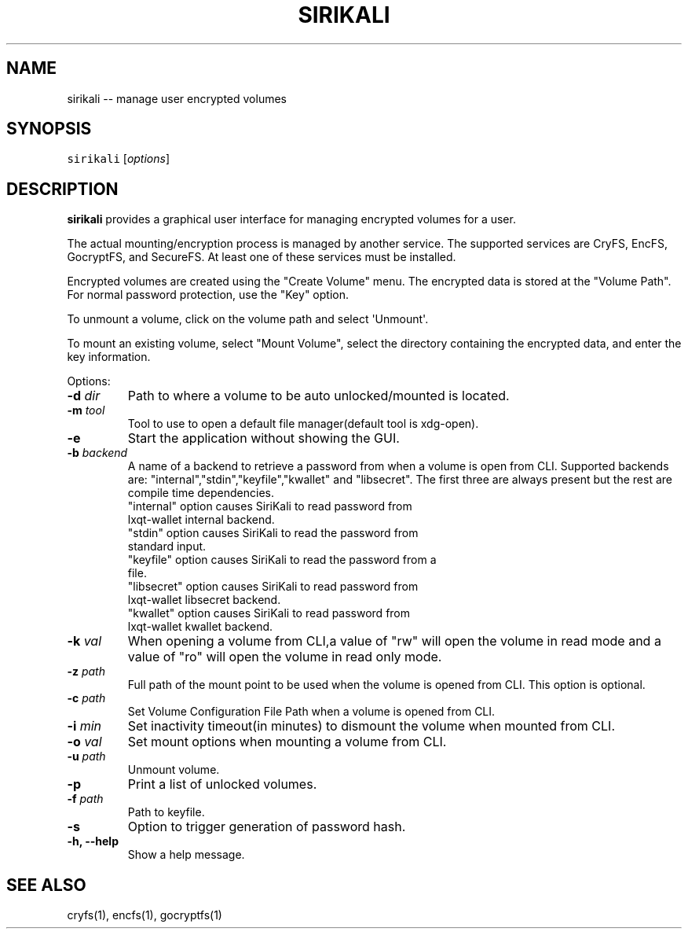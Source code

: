 .\" Automatically generated by Pandoc 1.17.2
.\"
.TH "SIRIKALI" "1" "Feb 2017" "" ""
.hy
.SH NAME
.PP
sirikali \-\- manage user encrypted volumes
.SH SYNOPSIS
.PP
\f[C]sirikali\f[] [\f[I]options\f[]]
.SH DESCRIPTION
.PP
\f[B]sirikali\f[] provides a graphical user interface for managing
encrypted volumes for a user.
.PP
The actual mounting/encryption process is managed by another service.
The supported services are CryFS, EncFS, GocryptFS, and SecureFS.
At least one of these services must be installed.
.PP
Encrypted volumes are created using the "Create Volume" menu.
The encrypted data is stored at the "Volume Path".
For normal password protection, use the "Key" option.
.PP
To unmount a volume, click on the volume path and select
\[aq]Unmount\[aq].
.PP
To mount an existing volume, select "Mount Volume", select the directory
containing the encrypted data, and enter the key information.
.PP
Options:
.TP
.B \f[B]\-d\f[] \f[I]dir\f[]
Path to where a volume to be auto unlocked/mounted is located.
.RS
.RE
.TP
.B \f[B]\-m\f[] \f[I]tool\f[]
Tool to use to open a default file manager(default tool is xdg\-open).
.RS
.RE
.TP
.B \f[B]\-e\f[]
Start the application without showing the GUI.
.RS
.RE
.TP
.B \f[B]\-b\f[] \f[I]backend\f[]
A name of a backend to retrieve a password from when a volume is open
from CLI.
Supported backends are: "internal","stdin","keyfile","kwallet" and "libsecret".
The first three are always present but the rest are compile time dependencies.
.TP
.RE
"internal" option causes SiriKali to read password from lxqt-wallet internal backend.
.TP
.RE
"stdin" option causes SiriKali to read the password from standard input.
.TP
.RE
"keyfile" option causes SiriKali to read the password from a file.
.TP
.RE
"libsecret" option causes SiriKali to read password from lxqt-wallet libsecret backend.
.TP
.RE
"kwallet" option causes SiriKali to read password from lxqt-wallet kwallet backend.
.RS
.RE
.TP
.B \f[B]\-k\f[] \f[I]val\f[]
When opening a volume from CLI,a value of "rw" will open the volume in
read mode and a value of "ro" will open the volume in read only mode.
.RS
.RE
.TP
.B \f[B]\-z\f[] \f[I]path\f[]
Full path of the mount point to be used when the volume is opened from
CLI.
This option is optional.
.RS
.RE
.TP
.B \f[B]\-c\f[] \f[I]path\f[]
Set Volume Configuration File Path when a volume is opened from CLI.
.RS
.RE
.TP
.B \f[B]\-i\f[] \f[I]min\f[]
Set inactivity timeout(in minutes) to dismount the volume when mounted
from CLI.
.RS
.RE
.TP
.B \f[B]\-o\f[] \f[I]val\f[]
Set mount options when mounting a volume from CLI.
.RS
.RE
.TP
.B \f[B]\-u\f[] \f[I]path\f[]
Unmount volume.
.RS
.RE
.TP
.B \f[B]\-p\f[]
Print a list of unlocked volumes.
.RS
.RE
.TP
.B \f[B]\-f\f[] \f[I]path\f[]
Path to keyfile.
.RS
.RE
.TP
.B \f[B]\-s\f[]
Option to trigger generation of password hash.
.RS
.RE
.TP
.B \f[B]\-h\f[], \f[B]\-\-help\f[]
Show a help message.
.RS
.RE
.SH SEE ALSO
.PP
cryfs(1), encfs(1), gocryptfs(1)
